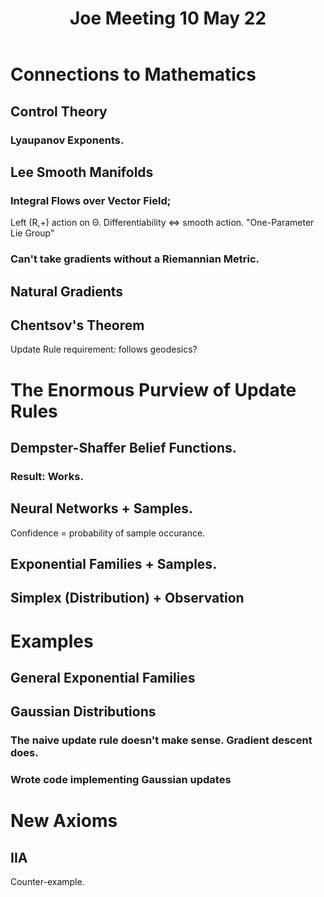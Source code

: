 #+TITLE: Joe Meeting 10 May 22


* Connections to Mathematics
** Control Theory
*** Lyaupanov Exponents.
** Lee Smooth Manifolds
*** Integral Flows over Vector Field;
Left (R,+) action on \Theta.
Differentiability <=> smooth action.
"One-Parameter Lie Group"
*** Can't take gradients without a Riemannian Metric.
** Natural Gradients
** Chentsov's Theorem
Update Rule requirement: follows geodesics?

* The Enormous Purview of Update Rules
** Dempster-Shaffer Belief Functions.
*** Result: Works.
** Neural Networks + Samples.
Confidence = probability of sample occurance.
** Exponential Families + Samples.
** Simplex (Distribution) + Observation

* Examples
** General Exponential Families
** Gaussian Distributions
*** The naive update rule doesn't make sense. Gradient descent does.
*** Wrote code implementing Gaussian updates

* New Axioms
** IIA
Counter-example.
